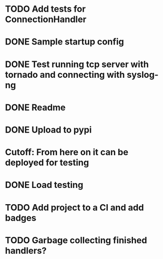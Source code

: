 * TODO Add tests for ConnectionHandler

* DONE Sample startup config
  CLOSED: [2016-03-23 Wed 14:27]

* DONE Test running tcp server with tornado and connecting with syslog-ng
  CLOSED: [2016-04-12 Tue 15:39]

* DONE Readme
  CLOSED: [2016-03-23 Wed 16:02]

* DONE Upload to pypi
  CLOSED: [2016-03-05 Sat 12:49]

* Cutoff: From here on it can be deployed for testing

* DONE Load testing
  CLOSED: [2016-04-12 Tue 15:39]

* TODO Add project to a CI and add badges

* TODO Garbage collecting finished handlers?
